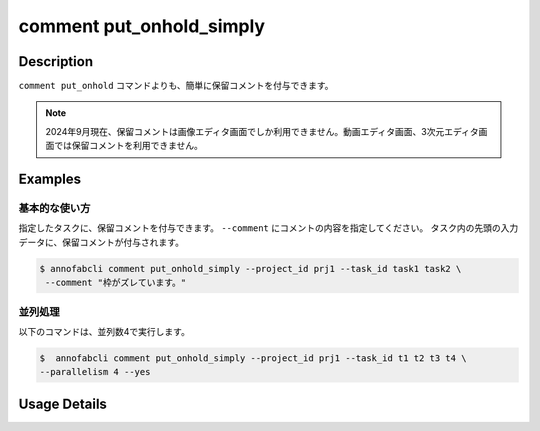 ==========================================
comment put_onhold_simply
==========================================

Description
=================================
``comment put_onhold`` コマンドよりも、簡単に保留コメントを付与できます。

.. note::

    2024年9月現在、保留コメントは画像エディタ画面でしか利用できません。動画エディタ画面、3次元エディタ画面では保留コメントを利用できません。
    


Examples
=================================

基本的な使い方
--------------------------

指定したタスクに、保留コメントを付与できます。
``--comment`` にコメントの内容を指定してください。 
タスク内の先頭の入力データに、保留コメントが付与されます。

.. code-block::

    $ annofabcli comment put_onhold_simply --project_id prj1 --task_id task1 task2 \
     --comment "枠がズレています。"



並列処理
----------------------------------------------

以下のコマンドは、並列数4で実行します。

.. code-block::

    $  annofabcli comment put_onhold_simply --project_id prj1 --task_id t1 t2 t3 t4 \
    --parallelism 4 --yes


Usage Details
=================================

.. argparse::
   :ref: annofabcli.comment.put_onhold_comment_simply.add_parser
   :prog: annofabcli comment put_onhold_simply
   :nosubcommands:
   :nodefaultconst:

